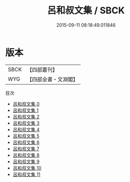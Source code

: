 #+TITLE: 呂和叔文集 / SBCK

#+DATE: 2015-09-11 08:18:49.011846
* 版本
 |      SBCK|【四部叢刊】  |
 |       WYG|【四部全書・文淵閣】|
目次
 - [[file:KR4c0052_000.txt][呂和叔文集 0]]
 - [[file:KR4c0052_001.txt][呂和叔文集 1]]
 - [[file:KR4c0052_002.txt][呂和叔文集 2]]
 - [[file:KR4c0052_003.txt][呂和叔文集 3]]
 - [[file:KR4c0052_004.txt][呂和叔文集 4]]
 - [[file:KR4c0052_005.txt][呂和叔文集 5]]
 - [[file:KR4c0052_006.txt][呂和叔文集 6]]
 - [[file:KR4c0052_007.txt][呂和叔文集 7]]
 - [[file:KR4c0052_008.txt][呂和叔文集 8]]
 - [[file:KR4c0052_009.txt][呂和叔文集 9]]
 - [[file:KR4c0052_010.txt][呂和叔文集 10]]
 - [[file:KR4c0052_011.txt][呂和叔文集 11]]
